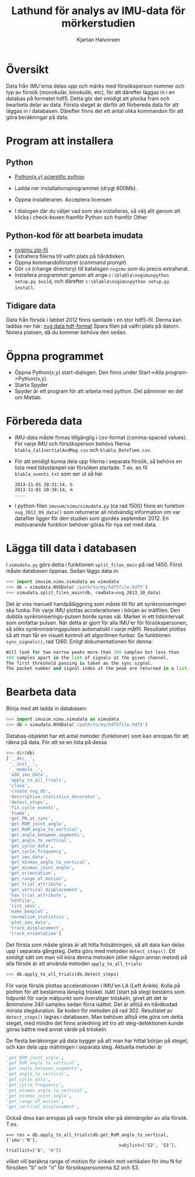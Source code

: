 #+title: Lathund för analys av IMU-data för mörkerstudien
#+author: Kjartan Halvorsen
#+LaTeX_CLASS: koma-article 
#+LaTeX_CLASS_OPTIONS: [captions=tableheading] 
#+LATEX_HEADER: \usepackage{tikz,pgf,pgfplots,tikz-qtree,scalefnt}
#+LATEX_HEADER: \usepackage[margin=25mm]{geometry}
#+LATEX_HEADER: \usepackage[parfill]{parskip}
#+LATEX_HEADER: \usepackage{graphicx}
#+LATEX_HEADER: \renewcommand{\theenumi}{\alph{enumi}}

* Översikt
Data från IMU'erna delas upp och märks med försöksperson nummer och typ av försök (monokulär, binokulär, etc), för att därefter läggas in i en databas på formatet hdf5. Detta gör det smidigt att plocka fram och bearbeta delar av data. Första steget är därför att förbereda data för att läggas in i databasen. Därefter finns det ett antal olika kommandon för att göra beräkningar på data.
* Program att installera
** Python
  - [[https://code.google.com/p/pythonxy/wiki/Downloads?tm%3D2][Python(x,y) scientific python]] 
  - Ladda ner installationsprogrammet (drygt 600Mb).
  - Öppna installeraren. Acceptera licensen
  - I dialogen där du väljer vad som ska installeras, så välj allt genom att klicka i check-boxen framför Python och framför Other

    \includegraphics[width=0.4\linewidth]{xyinstall}
** Python-kod för att bearbeta imudata
   - [[https://github.com/alfkjartan/nvgimu/archive/master.zip][nvgimu zip-fil]]
   - Extrahera filerna till valfri plats på hårddisken.
   - Öppna kommandofönstret (/command prompt/)
     \includegraphics[width=0.4\linewidth]{commandprompt1}
   - Gör =cd= (change directory) till katalogen =nvgimu= som du precis extraherat.
   - Installera programmet genom att ange =c:\blabla\nvgimu>python setup.py build=, och därefter =c:\blabla\nvgimu>python setup.py install=.
     \includegraphics[width=0.4\linewidth]{commandprompt2}
** Tidigare data
   Data från försök i labbet 2012 finns samlade i en stor hdf5-fil. Denna kan laddas ner här:
   [[https://dl.dropboxusercontent.com/u/10481140/nvg201209.hdf5][nvg data hdf-format]]
   Spara filen på valfri plats på datorn. Notera platsen, då du kommer behöva den sedan.
* Öppna programmet
  - Öppna Python(x,y) start-dialogen. Den finns under Start->Alla program->Python(x,y).
    \includegraphics[width=0.3\linewidth]{xystartdialog}
  - Starta Spyder
  - Spyder är ett program för att arbeta med python. Det påminner en del om Matlab.
    \includegraphics[width=\linewidth]{spyder}
* Förbereda data
- IMU-data måste finnas tillgänglig i csv-format (comma-spaced values). För varje IMU och försöksperson behövs filerna ~blabla_CalInertialAndMag.csv~ och ~blabla_DateTime.csv~.
- För att smidigt kunna dela upp filerna i separata försök, så behövs en lista med tidsstämpel när försöken startade. T.ex. en fil ~blabla_events.txt~ som ser ut så här
  #+begin_example
  2013-11-01 20:31:14, b
  2013-11-01 20:38:14, m
  ....
  #+end_example
- I python-filen ~imusum/ximu/ximudata.py~ (ca rad 1500) finns en funktion =nvg_2012_09_data()= som returnerar all nödvändig information om var datafiler ligger för den studien som gjordes september 2012. En motsvarande funktion behöver göras för nya set med data.
* Lägga till data i databasen
  I ~ximudata.py~ görs detta i funktionen =split_files_main= på rad 1450. Först måste databasen öppnas. Sedan läggs data in:
#+begin_src python
>>> import imusim.ximu.ximudata as ximudata
>>> db = ximudata.NVGData('/path/to/my/hdf5file.hdf5')
>>> ximudata.split_files_main(db, rawData=nvg_2013_10_data)
#+end_src
Det är viss manuell handpåläggning som måste till för att synkroniseringen ska funka: För varje IMU plottas accelerationen i början av mätfilen. Den dubbla synkroniserings-pulsen borde synas väl. Marker in ett tidsintervall som omfattar pulsen. När detta är gjort för alla IMU'er för försökspersonen, så söks synkroniseringspulsen automatiskt i varje måtfil. Resultatet plottas så att man får en visuell kontroll att algoritmen funkar. Se funktionen =sync_signals()=, rad 1260. Enligt dokumentationen för denna:
#+begin_src python
    Will look for two narrow peaks more than 100 samples but less than
    400 samples apart in the list of signals at the given channel.
    The first threshold passing is taken as the sync signal.
    The packet number and signal index at the peak are returned in a list.
#+end_src

* Bearbeta data
Börja med att ladda in databasen:
#+begin_src python
>>> import imusim.ximu.ximudata as ximudata
>>> db = ximudata.NVGData('/path/to/my/hdf5file.hdf5')
#+end_src
Databas-objektet har ett antal metoder (funktioner) som kan anropas för att räkna på data. För att se en lista på dessa
#+begin_src python 
>>> dir(db)
['__doc__',
 '__init__',
 '__module__',
 'add_imu_data',
 'apply_to_all_trials',
 'close',
 'create_nvg_db',
 'descriptive_statistics_decorator',
 'detect_steps',
 'fix_cycle_events',
 'fname',
 'get_PN_at_sync',
 'get_ROM_joint_angle',
 'get_RoM_angle_to_vertical',
 'get_angle_between_segments',
 'get_angle_to_vertical',
 'get_cycle_data',
 'get_cycle_frequency',
 'get_imu_data',
 'get_minmax_angle_to_vertical',
 'get_minmax_joint_angle',
 'get_orientation',
 'get_range_of_motion',
 'get_trial_attribute',
 'get_vertical_displacement',
 'has_trial_attribute',
 'hdfFile',
 'list_imus',
 'make_boxplot',
 'normalize_statistics',
 'plot_imu_data',
 'track_displacement',
 'track_orientation']
#+end_src
Det första som måste göras är att hitta fotisätningen, så att data kan delas upp i separata gångsteg. Detta görs med metoden =detect_steps()=. Ett smidigt sätt om man vill köra denna metoden (eller någon annan metod) på alla försök är att använda metoden =apply_to_all_trials=:
#+begin_src python
>>> db.apply_to_all_trials(db.detect_steps)
#+end_src
För varje försök plottas accelerationen i IMU'en LA (Left Ankle). Kolla på plotten för att bestämma lämplig tröskel. Isätt (start på steg) bestäms som tidpunkt för varje mätpunkt som överstiger tröskeln, givet att det är åtminstone 240 samples sedan förra isättet. Det är alltså en hårdkodad minsta stegduration. Se koden för metoden på rad 302. Resultatet av =detect_steps()= lagras i databasen. Man behöver alltså inte göra om detta steget, med mindre det finns anledning att tro att steg-detektionen kunde göras bättre med annat värde på tröskeln.

De flesta beräkningar på data bygger på att man har hittat början på steget, och kan dela upp mätningen i separata steg. Aktuella metoder är 
#+begin_src  python
 'get_ROM_joint_angle',
 'get_RoM_angle_to_vertical',
 'get_angle_between_segments',
 'get_angle_to_vertical',
 'get_cycle_data',
 'get_cycle_frequency',
 'get_minmax_angle_to_vertical',
 'get_minmax_joint_angle',
 'get_range_of_motion',
 'get_vertical_displacement',
#+end_src
Också dess kan anropas på varje försök eller på delmängder av alla försök. T.ex.
#+begin_example
>>> res = db.apply_to_all_trials(db.get_RoM_angle_to_vertical, {'imu':'N'},
                                           subjlist=['S2', 'S3'], triallist=['b', 'n'])
#+end_example
vilket vill beräkna range of motion för vinkeln mot vertikalen för imu N for försöken "b" och "n" för försökspersonerna S2 och S3.


